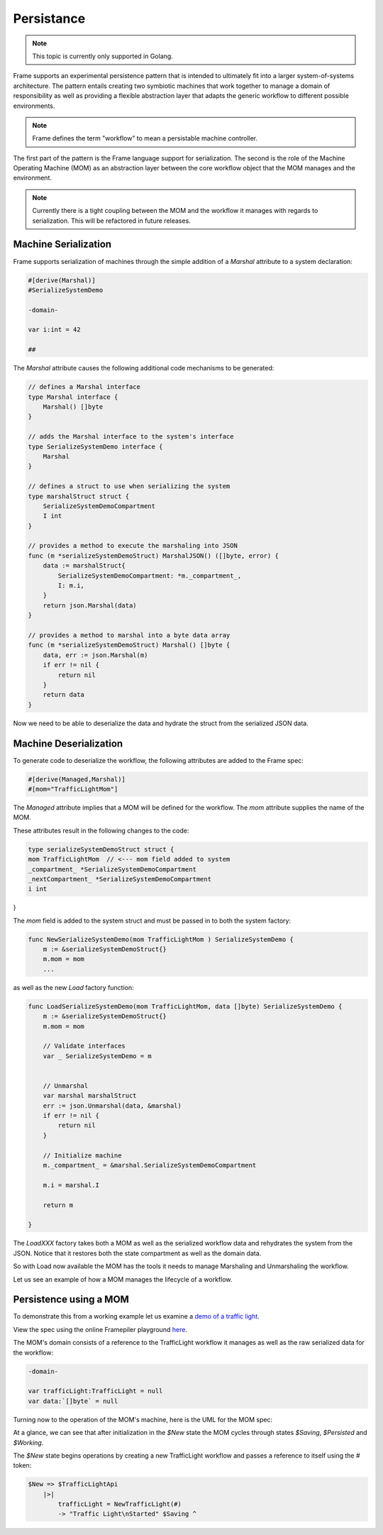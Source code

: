 Persistance
===========

.. note::
    This topic is currently only supported in Golang.

Frame supports an experimental persistence pattern that is intended to
ultimately fit
into a larger system-of-systems architecture. The pattern entails creating
two symbiotic machines that work together to manage a domain of responsibility
as well as providing a flexible abstraction layer that adapts the generic
workflow to different possible environments.

.. note::
    Frame defines the term "workflow" to mean a persistable machine controller.

The first part of the pattern is the Frame language support for serialization.
The second is the role of the Machine Operating Machine (MOM) as an abstraction
layer between the core workflow object that the MOM manages and the environment.

.. note::
    Currently there is a tight coupling between the MOM and the workflow it
    manages with regards to serialization. This will be refactored in future
    releases.

Machine Serialization
---------------------

Frame supports serialization of machines through the simple
addition of a `Marshal` attribute to a system declaration:

.. code-block::

    #[derive(Marshal)]
    #SerializeSystemDemo

    -domain-

    var i:int = 42

    ##

The `Marshal` attribute causes the following additional code mechanisms to
be generated:

.. code-block::

    // defines a Marshal interface
    type Marshal interface {
        Marshal() []byte
    }

    // adds the Marshal interface to the system's interface
    type SerializeSystemDemo interface {
        Marshal
    }

    // defines a struct to use when serializing the system
    type marshalStruct struct {
        SerializeSystemDemoCompartment
        I int
    }

    // provides a method to execute the marshaling into JSON
    func (m *serializeSystemDemoStruct) MarshalJSON() ([]byte, error) {
        data := marshalStruct{
            SerializeSystemDemoCompartment: *m._compartment_,
            I: m.i,
        }
        return json.Marshal(data)
    }

    // provides a method to marshal into a byte data array
    func (m *serializeSystemDemoStruct) Marshal() []byte {
        data, err := json.Marshal(m)
        if err != nil {
            return nil
        }
        return data
    }

Now we need to be able to deserialize the data and hydrate the struct from
the serialized JSON data.

Machine Deserialization
-----------------------

To generate code to deserialize the workflow, the following attributes are
added to the Frame spec:

.. code-block::

    #[derive(Managed,Marshal)]
    #[mom="TrafficLightMom"]

The `Managed` attribute implies that a MOM will be defined for the workflow.
The `mom` attribute supplies the name of the MOM.

These attributes result in the following changes to the code:

.. code-block::

    type serializeSystemDemoStruct struct {
    mom TrafficLightMom	 // <--- mom field added to system
    _compartment_ *SerializeSystemDemoCompartment
    _nextCompartment_ *SerializeSystemDemoCompartment
    i int
}

The `mom` field is added to the system struct and must be passed in to both
the system factory:

.. code-block::


    func NewSerializeSystemDemo(mom TrafficLightMom ) SerializeSystemDemo {
        m := &serializeSystemDemoStruct{}
        m.mom = mom
        ...

as well as the new `Load` factory function:

.. code-block::

    func LoadSerializeSystemDemo(mom TrafficLightMom, data []byte) SerializeSystemDemo {
        m := &serializeSystemDemoStruct{}
        m.mom = mom

        // Validate interfaces
        var _ SerializeSystemDemo = m


        // Unmarshal
        var marshal marshalStruct
        err := json.Unmarshal(data, &marshal)
        if err != nil {
            return nil
        }

        // Initialize machine
        m._compartment_ = &marshal.SerializeSystemDemoCompartment

        m.i = marshal.I

        return m

    }

The `LoadXXX` factory takes both a MOM as well as the serialized workflow data
and rehydrates the system from the JSON. Notice that it restores both the
state compartment as well as the domain data.

So with Load now available the MOM has the tools it needs to manage Marshaling
and Unmarshaling the workflow.

Let us see an example of how a MOM manages the lifecycle of a workflow.

Persistence using a MOM
-----------------------

To demonstrate this from a working example let us examine a `demo of a
traffic light <https://github.com/frame-lang/frame-demos/tree/main/go/persistenttrafficlight>`_.

View the spec using the online Framepiler playground `here <https://framepiler.frame-lang.org/gist/aHR0cHM6Ly9naXN0LmdpdGh1Yi5jb20vZnJhbWUtbGFuZy9mZjY1N2M1MGVjZWE1MjBlY2RjMzM4ODlkM2FkOGJhZg==>`_.

The MOM's domain consists of a reference to the TrafficLight workflow it manages
as well as the raw serialized data for the workflow:

.. code-block::

    -domain-

    var trafficLight:TrafficLight = null
    var data:`[]byte` = null

Turning now to the operation of the MOM's machine, here is the UML for the
MOM spec:

.. image:: ../images/advanced_frame/trafficlight_mom.png

At a glance, we can see that after initialization in the `$New` state the MOM
cycles through states `$Saving`, `$Persisted` and `$Working`.

The `$New` state begins operations by creating a new TrafficLight workflow
and passes a reference to itself using the # token:

.. code-block::

    $New => $TrafficLightApi
        |>|
            trafficLight = NewTrafficLight(#)
            -> "Traffic Light\nStarted" $Saving ^
